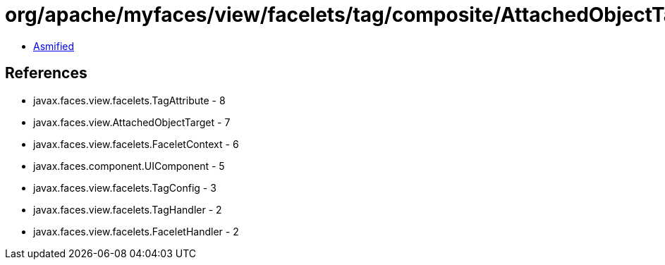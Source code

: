 = org/apache/myfaces/view/facelets/tag/composite/AttachedObjectTargetHandler.class

 - link:AttachedObjectTargetHandler-asmified.java[Asmified]

== References

 - javax.faces.view.facelets.TagAttribute - 8
 - javax.faces.view.AttachedObjectTarget - 7
 - javax.faces.view.facelets.FaceletContext - 6
 - javax.faces.component.UIComponent - 5
 - javax.faces.view.facelets.TagConfig - 3
 - javax.faces.view.facelets.TagHandler - 2
 - javax.faces.view.facelets.FaceletHandler - 2
